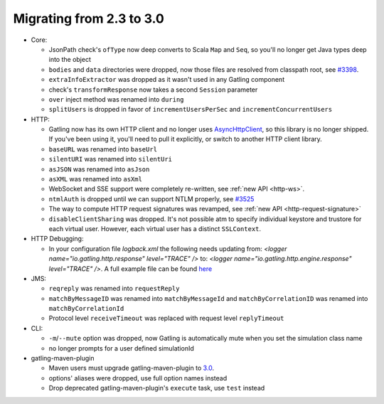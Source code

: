 .. _2.3-to-3.0:

#########################
Migrating from 2.3 to 3.0
#########################

* Core:

  * JsonPath check's ``ofType`` now deep converts to Scala ``Map`` and ``Seq``, so you'll no longer get Java types deep into the object
  * ``bodies`` and ``data`` directories were dropped, now those files are resolved from classpath root, see `#3398 <https://github.com/gatling/gatling/issues/3398>`__.
  * ``extraInfoExtractor`` was dropped as it wasn't used in any Gatling component
  * check's ``transformResponse`` now takes a second ``Session`` parameter
  * ``over`` inject method was renamed into ``during``
  * ``splitUsers`` is dropped in favor of ``incrementUsersPerSec`` and ``incrementConcurrentUsers``

* HTTP:

  * Gatling now has its own HTTP client and no longer uses `AsyncHttpClient <https://github.com/AsyncHttpClient/async-http-client>`__, so this library is no longer shipped. If you've been using it, you'll need to pull it explicitly, or switch to another HTTP client library.
  * ``baseURL`` was renamed into ``baseUrl``
  * ``silentURI`` was renamed into ``silentUri``
  * ``asJSON`` was renamed into ``asJson``
  * ``asXML`` was renamed into ``asXml``
  * WebSocket and SSE support were completely re-written, see :ref:`new API <http-ws>`.
  * ``ntmlAuth`` is dropped until we can support NTLM properly, see `#3525 <https://github.com/gatling/gatling/issues/3525>`__
  * The way to compute HTTP request signatures was revamped, see :ref:`new API <http-request-signature>`
  * ``disableClientSharing`` was dropped. It's not possible atm to specify individual keystore and trustore for each virtual user. However, each virtual user has a distinct ``SSLContext``.

* HTTP Debugging:

  * In your configuration file `logback.xml` the following needs updating from: `<logger name="io.gatling.http.response" level="TRACE" />` to: `<logger name="io.gatling.http.engine.response" level="TRACE" />`. A full example file can be found `here <https://github.com/gatling/gatling/blob/master/gatling-core/src/main/resources/logback.dummy>`__
    
    

* JMS:

  * ``reqreply`` was renamed into ``requestReply``
  * ``matchByMessageID`` was renamed into ``matchByMessageId`` and ``matchByCorrelationID`` was renamed into ``matchByCorrelationId``
  * Protocol level ``receiveTimeout`` was replaced with request level ``replyTimeout``

* CLI:

  * ``-m``/``--mute`` option was dropped, now Gatling is automatically mute when you set the simulation class name
  * no longer prompts for a user defined simulationId

* gatling-maven-plugin

  * Maven users must upgrade gatling-maven-plugin to `3.0 <https://search.maven.org/search?q=a:gatling-maven-plugin>`__.
  * options' aliases were dropped, use full option names instead
  * Drop deprecated gatling-maven-plugin's ``execute`` task, use ``test`` instead
